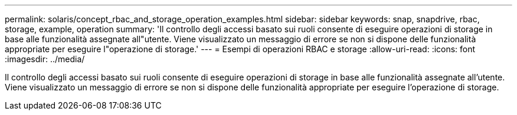 ---
permalink: solaris/concept_rbac_and_storage_operation_examples.html 
sidebar: sidebar 
keywords: snap, snapdrive, rbac, storage, example, operation 
summary: 'Il controllo degli accessi basato sui ruoli consente di eseguire operazioni di storage in base alle funzionalità assegnate all"utente. Viene visualizzato un messaggio di errore se non si dispone delle funzionalità appropriate per eseguire l"operazione di storage.' 
---
= Esempi di operazioni RBAC e storage
:allow-uri-read: 
:icons: font
:imagesdir: ../media/


[role="lead"]
Il controllo degli accessi basato sui ruoli consente di eseguire operazioni di storage in base alle funzionalità assegnate all'utente. Viene visualizzato un messaggio di errore se non si dispone delle funzionalità appropriate per eseguire l'operazione di storage.
